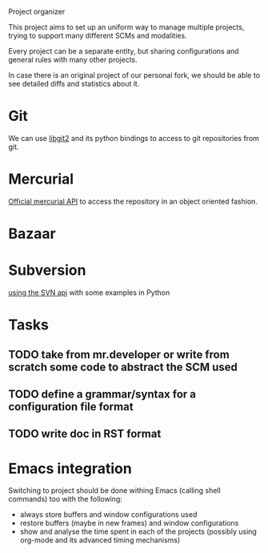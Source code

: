 Project organizer

This project aims to set up an uniform way to manage multiple
projects, trying to support many different SCMs and modalities.


Every project can be a separate entity, but sharing configurations and
general rules with many other projects.

In case there is an original project of our personal fork, we should
be able to see detailed diffs and statistics about it.

* Git
  We can use [[https://github.com/libgit2/pygit2][libgit2]] and its python bindings to access to git
  repositories from git.

* Mercurial
  [[http://mercurial.selenic.com/wiki/MercurialApi][Official mercurial API]] to access the repository in an object
  oriented fashion.

* Bazaar

* Subversion
  [[http://svnbook.red-bean.com/en/1.1/ch08s02.html][using the SVN api]] with some examples in Python

* Tasks
** TODO take from mr.developer or write from scratch some code to abstract the SCM used

** TODO define a grammar/syntax for a configuration file format

** TODO write doc in RST format


* Emacs integration
  Switching to project should be done withing Emacs (calling shell
  commands) too with the following:
  - always store buffers and window configurations used
  - restore buffers (maybe in new frames) and window configurations
  - show and analyse the time spent in each of the projects
    (possibly using org-mode and its advanced timing mechanisms)
